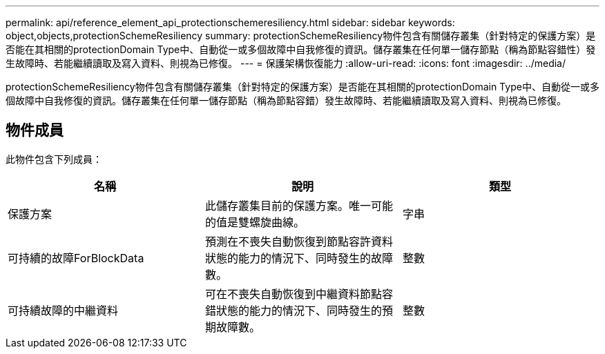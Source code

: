 ---
permalink: api/reference_element_api_protectionschemeresiliency.html 
sidebar: sidebar 
keywords: object,objects,protectionSchemeResiliency 
summary: protectionSchemeResiliency物件包含有關儲存叢集（針對特定的保護方案）是否能在其相關的protectionDomain Type中、自動從一或多個故障中自我修復的資訊。儲存叢集在任何單一儲存節點（稱為節點容錯性）發生故障時、若能繼續讀取及寫入資料、則視為已修復。 
---
= 保護架構恢復能力
:allow-uri-read: 
:icons: font
:imagesdir: ../media/


[role="lead"]
protectionSchemeResiliency物件包含有關儲存叢集（針對特定的保護方案）是否能在其相關的protectionDomain Type中、自動從一或多個故障中自我修復的資訊。儲存叢集在任何單一儲存節點（稱為節點容錯）發生故障時、若能繼續讀取及寫入資料、則視為已修復。



== 物件成員

此物件包含下列成員：

|===
| 名稱 | 說明 | 類型 


 a| 
保護方案
 a| 
此儲存叢集目前的保護方案。唯一可能的值是雙螺旋曲線。
 a| 
字串



 a| 
可持續的故障ForBlockData
 a| 
預測在不喪失自動恢復到節點容許資料狀態的能力的情況下、同時發生的故障數。
 a| 
整數



 a| 
可持續故障的中繼資料
 a| 
可在不喪失自動恢復到中繼資料節點容錯狀態的能力的情況下、同時發生的預期故障數。
 a| 
整數

|===